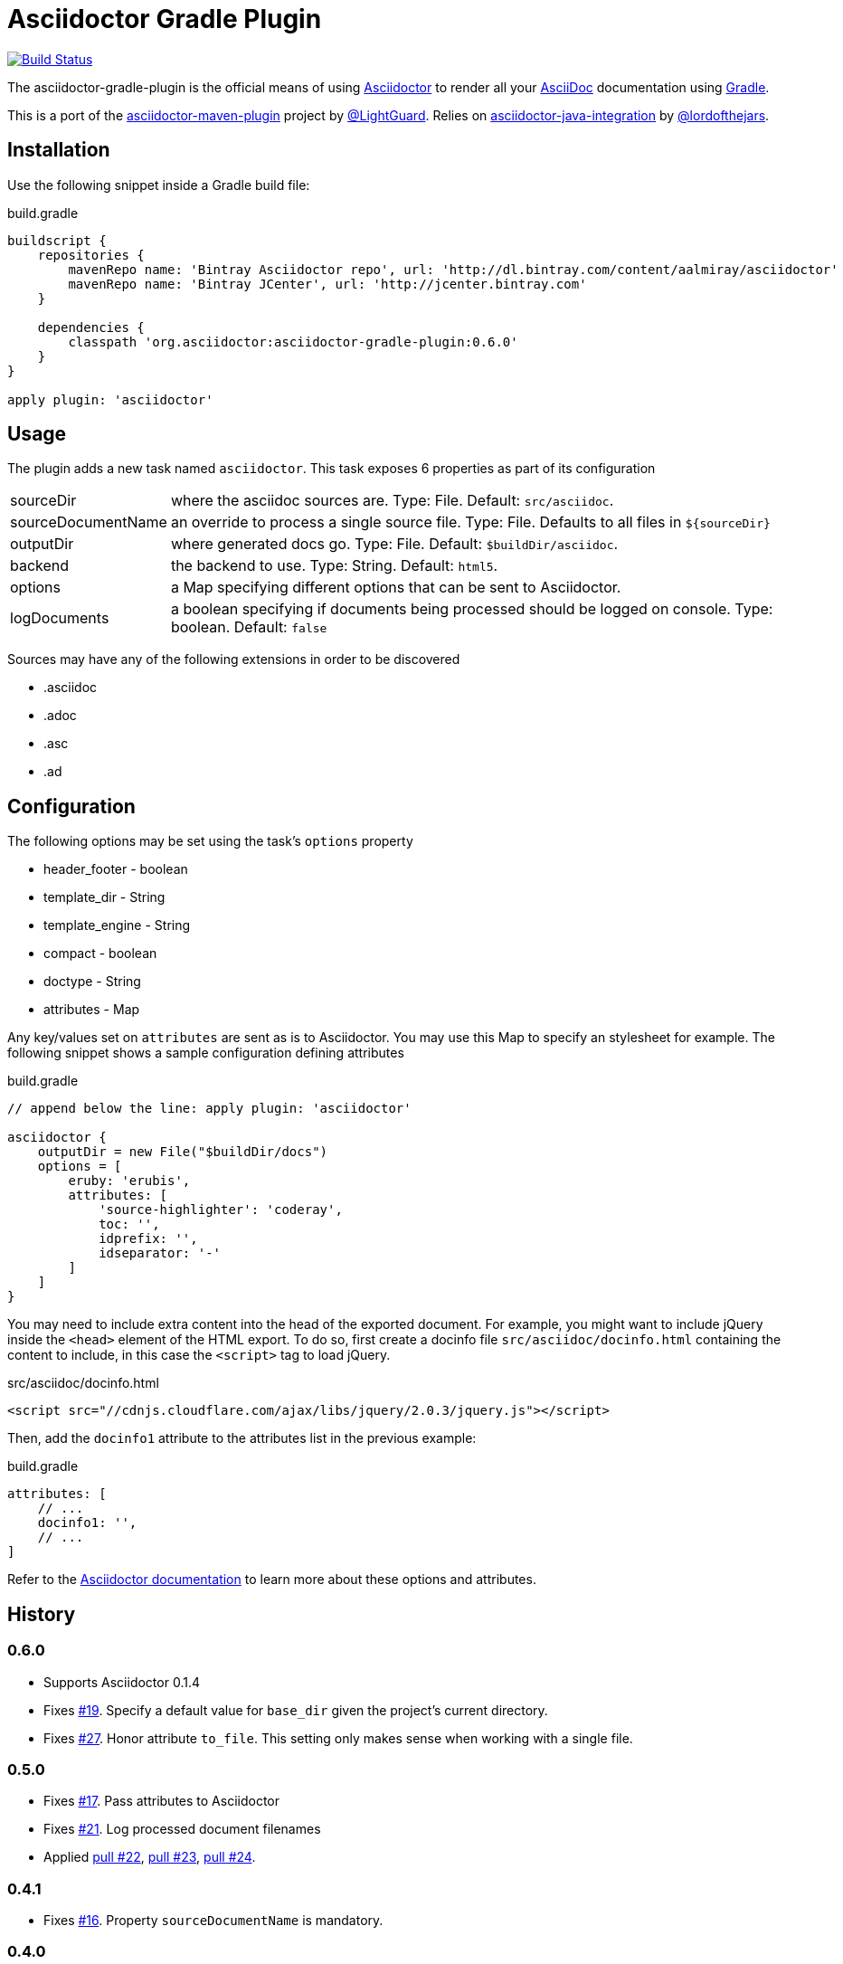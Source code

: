 Asciidoctor Gradle Plugin
=========================
:asciidoc-url: http://asciidoc.org
:asciidoctor-url: http://asciidoctor.org
:issues: https://github.com/asciidoctor/asciidoctor-maven-plugin/issues
:gradle-url: http://gradle.org/
:asciidoctor-maven-plugin: https://github.com/asciidoctor/asciidoctor-maven-plugin
:lightguard: https://github.com/LightGuard
:asciidoctor-java-integration: https://github.com/asciidoctor/asciidoctor-java-integration
:lordofthejars: https://github.com/lordofthejars
:asciidoctor-docs: http://asciidoctor.org/docs/

image:https://travis-ci.org/asciidoctor/asciidoctor-gradle-plugin.png?branch=master["Build Status", link="https://travis-ci.org/asciidoctor/asciidoctor-gradle-plugin"]

The asciidoctor-gradle-plugin is the official means of using {asciidoctor-url}[Asciidoctor] to render all your {asciidoc-url}[AsciiDoc] documentation using {gradle-url}[Gradle].

This is a port of the {asciidoctor-maven-plugin}[asciidoctor-maven-plugin] project by {lightguard}[@LightGuard]. Relies on {asciidoctor-java-integration}[asciidoctor-java-integration] by {lordofthejars}[@lordofthejars].

== Installation

Use the following snippet inside a Gradle build file:

[source,groovy]
.build.gradle
----
buildscript {
    repositories {
        mavenRepo name: 'Bintray Asciidoctor repo', url: 'http://dl.bintray.com/content/aalmiray/asciidoctor'
        mavenRepo name: 'Bintray JCenter', url: 'http://jcenter.bintray.com'
    }

    dependencies {
        classpath 'org.asciidoctor:asciidoctor-gradle-plugin:0.6.0'
    }
}

apply plugin: 'asciidoctor'
----

== Usage

The plugin adds a new task named `asciidoctor`. This task exposes 6 properties as part of its configuration

[horizontal]
sourceDir:: where the asciidoc sources are. Type: File. Default: `src/asciidoc`.
sourceDocumentName:: an override to process a single source file. Type: File. Defaults to all files in `${sourceDir}`
outputDir:: where generated docs go. Type: File. Default: `$buildDir/asciidoc`.
backend:: the backend to use. Type: String. Default: `html5`.
options:: a Map specifying different options that can be sent to Asciidoctor.
logDocuments:: a boolean specifying if documents being processed should be logged on console. Type: boolean. Default: `false`

Sources may have any of the following extensions in order to be discovered

 * .asciidoc
 * .adoc
 * .asc
 * .ad

== Configuration

The following options may be set using the task's `options` property

 * header_footer - boolean
 * template_dir - String
 * template_engine - String
 * compact - boolean
 * doctype - String
 * attributes - Map

Any key/values set on `attributes` are sent as is to Asciidoctor. You may use this Map to specify an stylesheet for example. The following snippet shows a sample configuration defining attributes

[source,groovy]
.build.gradle
----
// append below the line: apply plugin: 'asciidoctor'

asciidoctor {
    outputDir = new File("$buildDir/docs")
    options = [
        eruby: 'erubis',
        attributes: [
            'source-highlighter': 'coderay',
            toc: '',
            idprefix: '',
            idseparator: '-'
        ]
    ]
}
----

You may need to include extra content into the head of the exported document.
For example, you might want to include jQuery inside the `<head>` element of the HTML export.
To do so, first create a docinfo file `src/asciidoc/docinfo.html` containing the content to include, in this case the `<script>` tag to load jQuery.

[source,html]
.src/asciidoc/docinfo.html
----
<script src="//cdnjs.cloudflare.com/ajax/libs/jquery/2.0.3/jquery.js"></script>
----

Then, add the `docinfo1` attribute to the attributes list in the previous example:

[source,groovy]
.build.gradle
----
attributes: [
    // ...
    docinfo1: '',
    // ...
]
----

Refer to the {asciidoctor-docs}[Asciidoctor documentation] to learn more about these options and attributes.

== History
:issue-06: https://github.com/asciidoctor/asciidoctor-gradle-plugin/issues/6
:issue-07: https://github.com/asciidoctor/asciidoctor-gradle-plugin/issues/7
:issue-13: https://github.com/asciidoctor/asciidoctor-gradle-plugin/issues/13
:issue-14: https://github.com/asciidoctor/asciidoctor-gradle-plugin/issues/14
:issue-15: https://github.com/asciidoctor/asciidoctor-gradle-plugin/issues/15
:issue-16: https://github.com/asciidoctor/asciidoctor-gradle-plugin/issues/16
:issue-17: https://github.com/asciidoctor/asciidoctor-gradle-plugin/issues/17
:issue-21: https://github.com/asciidoctor/asciidoctor-gradle-plugin/issues/21
:issue-19: https://github.com/asciidoctor/asciidoctor-gradle-plugin/issues/19
:issue-27: https://github.com/asciidoctor/asciidoctor-gradle-plugin/issues/27
:pull-22: https://github.com/asciidoctor/asciidoctor-gradle-plugin/pull/22
:pull-23: https://github.com/asciidoctor/asciidoctor-gradle-plugin/pull/23
:pull-24: https://github.com/asciidoctor/asciidoctor-gradle-plugin/pull/24

=== 0.6.0

 * Supports Asciidoctor 0.1.4
 * Fixes {issue-19}[#19]. Specify a default value for `base_dir` given the project's current directory.
 * Fixes {issue-27}[#27]. Honor attribute `to_file`. This setting only makes sense when working with a single file.

=== 0.5.0

 * Fixes {issue-17}[#17]. Pass attributes to Asciidoctor
 * Fixes {issue-21}[#21]. Log processed document filenames
 * Applied {pull-22}[pull #22], {pull-23}[pull #23], {pull-24}[pull #24].

=== 0.4.1

 * Fixes {issue-16}[#16]. Property `sourceDocumentName` is mandatory.

=== 0.4.0

 * Supports Asciidoctor 0.1.3
 * Fixes {issue-13}[#13]. Rendering under Windows fails.
 * Fixes {issue-14}[#14]. Stylesheet attributes cannot take a GString for a value.
 * Fixes {issue-15}[#15]. Provide `sourceDocumentName` as a property.

=== 0.3.0

 * Supports Asciidoctor 0.1.2
 * Rely on asciidoctor-java-integration

=== 0.2.2

 * Fixes {issue-07}[#7]. Make up-to-date directory detection work for AsciidoctorTask.

=== 0.2.1

 * Fixes {issue-06}[#6]. Can't run plugin if Gradle daemon is active.

=== 0.2

 * Support Asciidoctor 0.1.1
 * Backends: html5, docbook

=== 0.1

 * First release.
 * Supports Asciidoctor 0.0.9
 * Backends: html5
